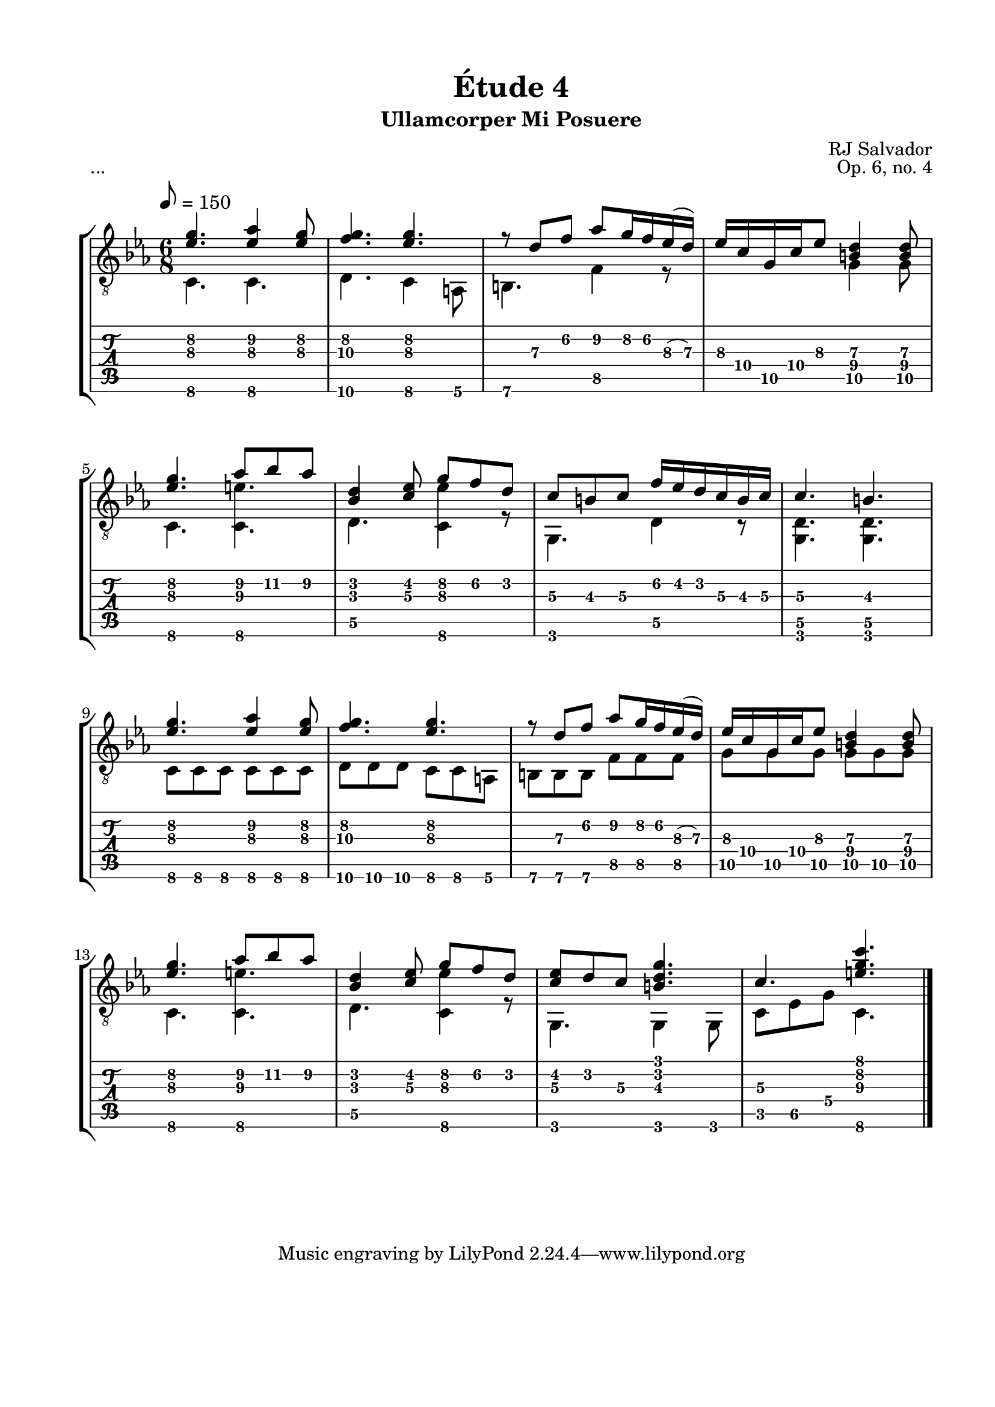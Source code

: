\version "2.18.2"
\language "english"

\bookpart {
  \tocItem \markup { "Étude 4:  Ullamcorper Mi Posuere" }
  \header {
    title = "Étude 4"
    subtitle = "Ullamcorper Mi Posuere"
    composer = "RJ Salvador"
    opus = "Op. 6, no. 4"
  }
  \paper {
    #(set-paper-size "letter")
    top-margin = 0.5\in
    left-margin = 0.75\in
    right-margin = 0.75\in
    bottom-margin = 0.5\in

    system-system-spacing.basic-distance = #17
  }

  \score {
    \header {
      piece = "..."
    }
    \layout {
      #(layout-set-staff-size 21)
      \omit Voice.StringNumber
      indent = 0.0\cm
    }
    \midi {}
    \new StaffGroup <<
      \new Staff {
        \set Staff.midiInstrument = #"acoustic guitar (nylon)"
        \clef "treble_8"
        \key c \minor
        \tempo 8 = 150
        \time 6/8

        << { <ef' g'\2>4. <ef' af'\2>4 <ef' g'\2>8 } \\ { c4.\6 c\6 } >>

        << { <f' g'\2>4. <ef' g'\2> } \\ { d4.\6 c4\6 a,8\6 } >>

        << { r8 d'\3 f'\2 af'\2 g'16\2 f'\2 ef'(\3 d')\3 } \\ { b,4.\6 f4\5 r8 } >>

        << { ef'16\3 c'\4 g\5 c'\4 ef'8\3 <b\4 d'\3>4 <b\4 d'\3>8 } \\ { s4. g4\5 g8\5 } >>

        \break

        << { <ef' g'\2>4. af'8\2 bf'\2 af'\2 } \\ { c4.\6 <c\6 e'\3> } >>

        << { <bf d'>4 <c' ef'>8 g'\2 f'\2 d'\2 } \\ { d4.\5 <c\6 ef'\3>4 r8 } >>

        << { c'8\3 b\3 c'\3 f'16\2 ef'\2 d'\2 c'\3 b\3 c'\3 } \\ { g,4.\6 d4\5 r8 } >>

        << { c'4.\3 b\3 } \\ { <g, d\5>4. <g, d\5>4. } >>

        \break

        << { <ef' g'\2>4. <ef' af'\2>4 <ef' g'\2>8 } \\ { c8\6 c\6 c\6 c\6 c\6 c\6 } >>

        << { <f' g'\2>4. <ef' g'\2> } \\ { d8\6 d\6 d\6 c\6 c\6 a,\6 } >>

        << { r8 d'\3 f'\2 af'\2 g'16\2 f'\2 ef'(\3 d')\3 } \\ { b,8\6 b,\6 b,\6 f\5 f\5 f\5 } >>

        << { ef'16\3 c'\4 g\5 c'\4 ef'8\3 <b\4 d'\3>4 <b\4 d'\3>8 } \\ { g8\5 g\5 g\5 g\5 g\5 g\5 } >>

        \break

        << { <ef' g'\2>4. af'8\2 bf'\2 af'\2 } \\ { c4.\6 <c\6 e'\3> } >>

        << { <bf d'>4 <c' ef'>8 g'\2 f'\2 d'\2 } \\ { d4.\5 <c\6 ef'\3>4 r8 } >>

        << { <c' ef'>8 d' c'\3 <b d' g'>4. } \\ { g,4. g,4 g,8 } >>

        << { c'4.\3 <e' g' c''>4. } \\ { c8\5 ef\5 g\4 c4.\6 } >>

        \bar "|."
      }
      \new TabStaff {
        \set TabStaff.restrainOpenStrings = ##t

        \time 6/8

        << { <ef' g'\2>4. <ef' af'\2>4 <ef' g'\2>8 } \\ { c4.\6 c\6 } >>

        << { <f' g'\2>4. <ef' g'\2> } \\ { d4.\6 c4\6 a,8\6 } >>

        << { r8 d'\3 f'\2 af'\2 g'16\2 f'\2 ef'(\3 d')\3 } \\ { b,4.\6 f4\5 r8 } >>

        << { ef'16\3 c'\4 g\5 c'\4 ef'8\3 <b\4 d'\3>4 <b\4 d'\3>8 } \\ { s4. g4\5 g8\5 } >>

        \break

        << { <ef' g'\2>4. af'8\2 bf'\2 af'\2 } \\ { c4.\6 <c\6 e'\3> } >>

        << { <bf d'>4 <c' ef'>8 g'\2 f'\2 d'\2 } \\ { d4.\5 <c\6 ef'\3>4 r8 } >>

        << { c'8\3 b\3 c'\3 f'16\2 ef'\2 d'\2 c'\3 b\3 c'\3 } \\ { g,4.\6 d4\5 r8 } >>

        << { c'4.\3 b\3 } \\ { <g, d\5>4. <g, d\5>4. } >>

        \break

        << { <ef' g'\2>4. <ef' af'\2>4 <ef' g'\2>8 } \\ { c8\6 c\6 c\6 c\6 c\6 c\6 } >>

        << { <f' g'\2>4. <ef' g'\2> } \\ { d8\6 d\6 d\6 c\6 c\6 a,\6 } >>

        << { r8 d'\3 f'\2 af'\2 g'16\2 f'\2 ef'(\3 d')\3 } \\ { b,8\6 b,\6 b,\6 f\5 f\5 f\5 } >>

        << { ef'16\3 c'\4 g\5 c'\4 ef'8\3 <b\4 d'\3>4 <b\4 d'\3>8 } \\ { g8\5 g\5 g\5 g\5 g\5 g\5 } >>

        \break

        << { <ef' g'\2>4. af'8\2 bf'\2 af'\2 } \\ { c4.\6 <c\6 e'\3> } >>

        << { <bf d'>4 <c' ef'>8 g'\2 f'\2 d'\2 } \\ { d4.\5 <c\6 ef'\3>4 r8 } >>

        << { <c' ef'>8 d' c'\3 <b d' g'>4. } \\ { g,4. g,4 g,8 } >>

        << { c'4.\3 <e' g' c''>4. } \\ { c8\5 ef\5 g\4 c4.\6 } >>

        \bar "|."
      }
    >>
  }
}
